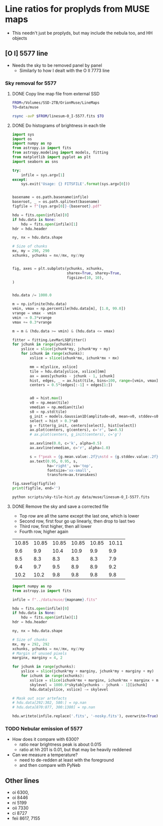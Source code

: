 * Line ratios for proplyds from MUSE maps
+ This needn't just be proplyds, but may include the nebula too, and HH objects
** [O I] 5577 line
- Needs the sky to be removed panel by panel
  - Similarly to how I dealt with the O II 7773 line

*** Sky removal for 5577

**** DONE Copy line map file from external SSD
CLOSED: [2022-04-09 Sat 22:19]
#+begin_src sh :results verbatim :dir ..
  FROM=/Volumes/SSD-2TB/OrionMuse/LineMaps
  TO=data/muse

  rsync -avP $FROM/linesum-O_I-5577.fits $TO
#+end_src

#+RESULTS:
: sending incremental file list
: 
: sent 69 bytes  received 12 bytes  162.00 bytes/sec
: total size is 10,431,360  speedup is 128,782.22

**** DONE Do histograms of brightness in each tile
CLOSED: [2022-04-10 Sun 00:33]
#+BEGIN_SRC python :eval no :tangle ../scripts/sky-tile-hist.py
  import sys
  import os
  import numpy as np
  from astropy.io import fits
  from astropy.modeling import models, fitting
  from matplotlib import pyplot as plt
  import seaborn as sns

  try: 
      infile = sys.argv[1]
  except:
      sys.exit('Usage: {} FITSFILE'.format(sys.argv[0]))


  basename = os.path.basename(infile)
  baseroot, _ = os.path.splitext(basename)
  figfile = f"{sys.argv[0]}-{baseroot}.pdf"

  hdu = fits.open(infile)[0]
  if hdu.data is None:
      hdu = fits.open(infile)[1]
  hdr = hdu.header

  ny, nx = hdu.data.shape

  # Size of chunks
  mx, my = 290, 290
  xchunks, ychunks = nx//mx, ny//my


  fig, axes = plt.subplots(ychunks, xchunks,
                           sharex=True, sharey=True,
                           figsize=(10, 10),
  )


  hdu.data /= 1000.0

  m = np.isfinite(hdu.data)
  vmin, vmax = np.percentile(hdu.data[m], [1.0, 99.0])
  vrange = vmax - vmin
  vmin -= 0.3*vrange
  vmax += 0.3*vrange

  m = m & (hdu.data >= vmin) & (hdu.data <= vmax)

  fitter = fitting.LevMarLSQFitter()
  for jchunk in range(ychunks):
      yslice = slice(jchunk*my, jchunk*my + my)
      for ichunk in range(xchunks):
          xslice = slice(ichunk*mx, ichunk*mx + mx)

          mm = m[yslice, xslice]
          tile = hdu.data[yslice, xslice][mm]
          ax = axes[ychunks - jchunk - 1, ichunk]
          hist, edges, _ = ax.hist(tile, bins=100, range=[vmin, vmax])
          centers = 0.5*(edges[:-1] + edges[1:])


          a0 = hist.max()
          v0 = np.mean(tile)
          vmedian = np.median(tile)
          s0 = np.std(tile)
          g_init = models.Gaussian1D(amplitude=a0, mean=v0, stddev=s0)
          select = hist > 0.3*a0
          g = fitter(g_init, centers[select], hist[select])
          ax.plot(centers, g(centers), c='r', lw=0.5)
          # ax.plot(centers, g_init(centers), c='g')

          ax.axvline(0.0, c='k', alpha=0.5)
          ax.axvline(vmedian, c='r', alpha=1.0)

          s = f"peak = {g.mean.value:.2f}\nstd = {g.stddev.value:.2f}"
          ax.text(0.95, 0.95, s,
                  ha='right', va='top',
                  fontsize='xx-small',
                  transform=ax.transAxes)

  fig.savefig(figfile)
  print(figfile, end='')
#+END_SRC

#+BEGIN_SRC sh :results file :dir ..
python scripts/sky-tile-hist.py data/muse/linesum-O_I-5577.fits
#+END_SRC

#+RESULTS:
[[file:scripts/sky-tile-hist.py-linesum-O_I-5577.pdf]]

**** DONE Remove the sky and save a corrected file
CLOSED: [2022-04-10 Sun 00:33]
- Top row are all the same except the last one, which is lower
- Second row, first four go up linearly, then drop to last two
- Third row, first higher, then all lower
- Fourth row, higher again


#+name: sky-tiles-5577
| 10.85 | 10.85 | 10.85 | 10.85 | 10.85 | 10.11 |
|   9.6 |   9.9 |  10.4 |  10.9 |   9.9 |   9.9 |
|   8.5 |   8.3 |   8.3 |   8.3 |   8.3 |   7.9 |
|   9.4 |   9.7 |   9.5 |   8.9 |   8.9 |   9.2 |
|  10.2 |  10.2 |   9.8 |   9.8 |   9.8 |   9.8 |

#+header: :var skytab=sky-tiles-5577 mapname="linesum-O_I-5577"
#+BEGIN_SRC python
  import numpy as np
  from astropy.io import fits

  infile = f"../data/muse/{mapname}.fits"

  hdu = fits.open(infile)[0]
  if hdu.data is None:
      hdu = fits.open(infile)[1]
  hdr = hdu.header

  ny, nx = hdu.data.shape

  # Size of chunks
  mx, my = 292, 292
  xchunks, ychunks = nx//mx, ny//my
  # Margin of unused pixels
  marginx, marginy = 4, 2

  for jchunk in range(ychunks):
      yslice = slice(jchunk*my + marginy, jchunk*my + marginy + my)
      for ichunk in range(xchunks):
          xslice = slice(ichunk*mx + marginx, ichunk*mx + marginx + mx)
          skylevel = 1000.0*skytab[ychunks - jchunk - 1][ichunk]
          hdu.data[yslice, xslice] -= skylevel

  # Mask out scar artefacts
  # hdu.data[292:302, 580:] = np.nan
  # hdu.data[870:877, 300:1380] = np.nan

  hdu.writeto(infile.replace('.fits', '-nosky.fits'), overwrite=True)
#+END_SRC

#+RESULTS:
: None

*** TODO Nebular emission of 5577
- How does it compare with 6300?
  - ratio near brightness peak is about 0.015
  - ratio at hh 201 is 0.01, but that may  be heavily reddened
- Can we measure a temperature?
  - need to de-redden at least with the foreground
  - and then compare with PyNeb


** Other lines
- oi 6300, 
- oi 8446
- ni 5199
- oii 7330
- ci 8727
- feii 8617, 7155
